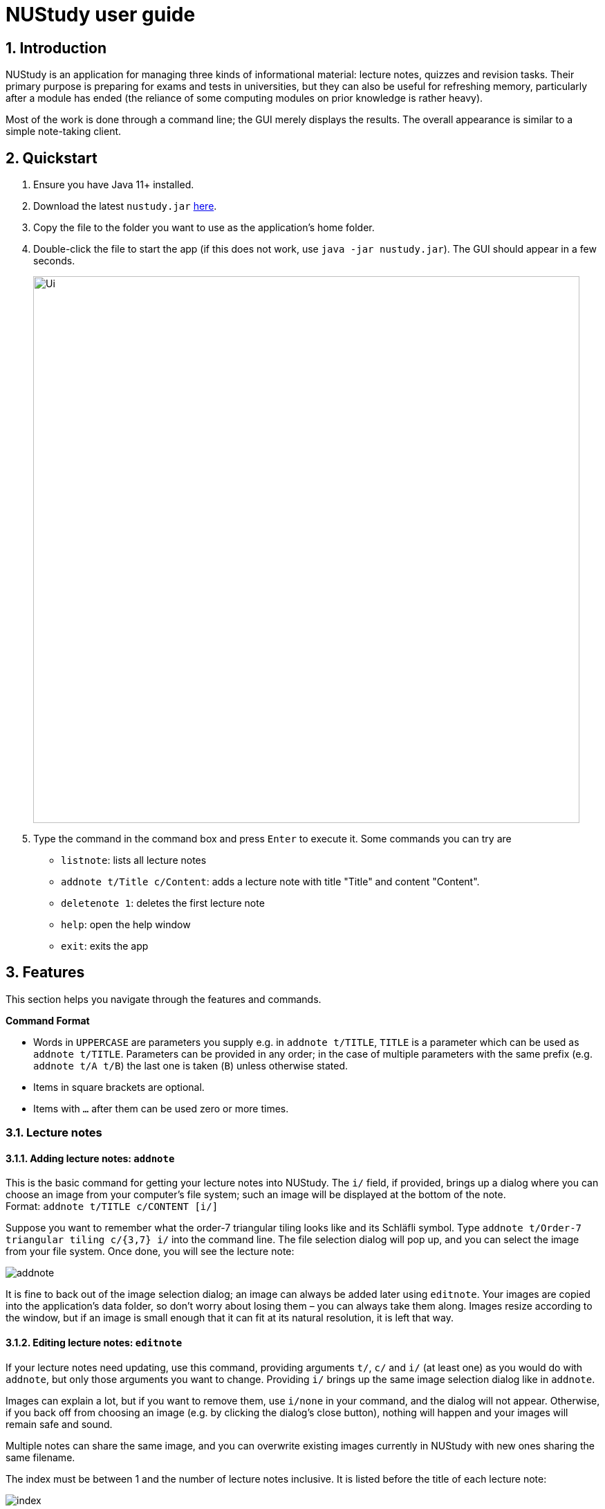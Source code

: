 = NUStudy user guide
:site-section: UserGuide
:toc:
:toc-title:
:toc-placement: preamble
:sectnums:
:imagesDir: images
:stylesDir: stylesheets
:xrefstyle: full
:experimental:
ifdef::env-github[]
:tip-caption: :bulb:
:note-caption: :information_source:
endif::[]
:repoURL: https://github.com/AY1920S1-CS2103T-F11-4/main

== Introduction

NUStudy is an application for managing three kinds of informational material:
lecture notes, quizzes and revision tasks. Their primary purpose is preparing for exams
and tests in universities, but they can also be useful for refreshing memory,
particularly after a module has ended (the reliance of some computing modules
on prior knowledge is rather heavy).

Most of the work is done through a command line; the GUI merely displays
the results. The overall appearance is similar to a simple note-taking client.

== Quickstart

.  Ensure you have Java 11+ installed.
.  Download the latest `nustudy.jar` link:{repoURL}/releases[here].
.  Copy the file to the folder you want to use as the application's home folder.
.  Double-click the file to start the app (if this does not work, use `java -jar nustudy.jar`).
The GUI should appear in a few seconds.
+
image::Ui.png[width="790"]
+
.  Type the command in the command box and press kbd:[Enter] to execute it. Some commands you can try are
* `listnote`: lists all lecture notes
* `addnote t/Title c/Content`: adds a lecture note with title "Title" and content "Content".
* `deletenote 1`: deletes the first lecture note
* `help`: open the help window
* `exit`: exits the app

[[Features]]
== Features

This section helps you navigate through the features and commands.

====
*Command Format*

* Words in `UPPERCASE` are parameters you supply e.g. in `addnote t/TITLE`, `TITLE` is a parameter
which can be used as `addnote t/TITLE`. Parameters can be provided in any order; in the case of
multiple parameters with the same prefix (e.g. `addnote t/A t/B`) the last one is taken (`B`)
unless otherwise stated.
* Items in square brackets are optional.
* Items with `…`​ after them can be used zero or more times.
====

// tag::lecnote[]
=== Lecture notes

==== Adding lecture notes: `addnote`
This is the basic command for getting your lecture notes into NUStudy. The `i/` field, if provided, brings up a
dialog where you can choose an image from your computer's file system; such an image will be displayed at the
bottom of the note. +
Format: `addnote t/TITLE c/CONTENT [i/]`

Suppose you want to remember what the order-7 triangular tiling looks like and its Schläfli symbol.
Type `addnote t/Order-7 triangular tiling c/{3,7} i/` into the command line. The file selection dialog
will pop up, and you can select the image from your file system. Once done, you will see the lecture note:

image::screenshots/addnote.png[]

It is fine to back out of the image selection dialog; an image can always be added later using `editnote`.
Your images are copied into the application's data folder, so don't worry about losing them –
you can always take them along. Images resize according to the window, but if an image is small enough that it can fit at its
natural resolution, it is left that way.

==== Editing lecture notes: `editnote`
If your lecture notes need updating, use this command, providing arguments `t/`, `c/` and `i/` (at least one)
as you would do with `addnote`, but only those arguments you want to change. Providing `i/` brings up the same image
selection dialog like in `addnote`.

Images can explain a lot, but if you want to remove them, use `i/none` in your command, and the dialog
will not appear. Otherwise, if you back off from choosing an image (e.g. by clicking the dialog's
close button), nothing will happen and your images will remain safe and sound.

Multiple notes can share the same image, and you can overwrite existing images currently
in NUStudy with new ones sharing the same filename.

The index must be between 1 and the number of lecture notes inclusive. It is listed before the title of
each lecture note:

image::screenshots/index.png[]

Format: `editnote INDEX [t/TITLE] [c/CONTENT] [i/[none]]`

==== Viewing lecture notes: `findnote`
Of course, what use are virtual lecture notes if you can't search through them? This command
displays those notes whose titles contain any one of the words (space-separated, ignoring case) you provide
as arguments. +
Format: `findnote WORD [WORD]…`

==== Listing all lecture notes: `listnote`
This is like running `findnote` but with no arguments. It shows all your lecture notes in their unabashed glory. +
Format: `listnote`

==== Deleting lecture notes: `deletenote`
When your semester ends, surely you want to free up space on your computer so you can accept new notes
for the coming semester? This command deletes the lecture note with the index you provide. +
Format: `deletenote INDEX`

==== Clearing all lecture notes: `clearnote`
Finally, if you ever find a better application than NUStudy for your lecture notes, you can clear
them all. Your quiz questions and revision tasks will not be affected. +
Format: `clearnote`
// end::lecnote[]

// tag::question[]
=== Questions

NUStudy can also store different sets of questions and answers;
at your command, the system will prompt you to answer those questions.

==== Adding Questions : `addq`

You can add a question and its answer together with the necessary fields to the app. +
Format: `addq q/QUESTION a/ANSWER s/SUBJECT d/DIFFICULTY`

****
* You can define any type of difficulty level that is customized to your understanding of the question.
****

Example:

* `addq q/How to represent 85 in binary? a/1010101 s/CS2100 d/medium`

image::questionCommandsDemo/addqcommand.png[width = "600"]

The new question will be added to your question bank.

image::questionCommandsDemo/addqresult.png[width = "600"]

==== Listing all questions: `listq`

This command allows you to view the list of all questions. +
Format: `listq`

image::questionCommandsDemo/listqcommand.png[width = "600"]

image::questionCommandsDemo/listqresult.png[width = "600"]

==== Editing a question: `editq`

You can edit the fields of an existing question by providing the fields you want to change. +
Format: `editq INDEX [q/QUESTION] [a/ANSWER] [d/DIFFICULTY] [s/SUBJECT]`

****
* Edits the question at the specified `INDEX`. The index refers to the index number shown in the displayed
question list. The index *must be a positive integer* 1, 2, 3, ...
* At least one of the optional fields must be provided.
* Existing values will be updated to the input values.
****

Examples:

* `editq 7 a/16 d/easy`

image::questionCommandsDemo/editqcommand.png[width = "600"]

Edits the answer and difficulty of the 2nd question to be `16` and `easy` respectively.

image::questionCommandsDemo/editqresult.png[width = "600"]

==== Locating questions by keyword: `findq`

This command will give you a list of questions whose body or answer contains the keyword(s) you specified. +
Format: `findq KEYWORD [MORE KEYWORDS]`

****
* The search is case insensitive.
* The order of the keywords does not matter.
* Only full words will be matched.
****

Examples:

* `findq UDP`

image::questionCommandsDemo/findqcommand.png[width = "600"]

Finds the question whose body contains the keyword `UDP`.

image::questionCommandsDemo/findqresult.png[width = "600"]


==== Deleting a question: `deleteq`

You can delete a question at its specified INDEX together with its relevant fields from the list. +
Format: `deleteq INDEX`

****
* Deletes the question at the specified `INDEX`.
* The index refers to the index number shown in the displayed question list.
* The index *must be a positive integer* 1, 2, 3, ...
****

Example:

* `listq` +
`deleteq 3`

image::questionCommandsDemo/deleteqcommand.png[width = "600"]

Deletes the 2nd question from the question list.

image::questionCommandsDemo/deleteqresult.png[width = "600"]

* `findq character` +
`deleteq 1`

Deletes the 1st question in the results of `findq` command.

==== Filter by difficulty: `difficulty`

You can view the list of all questions filtered by the specific difficulty. +
Format: `difficulty DIFFICULTY`

****
* The search is case insensitive.
* Only full difficulty will be matched.
****

Example:

* `difficulty hard`

image::questionCommandsDemo/difficultycommand.png[width = "600"]

Returns a list of `hard` questions.

image::questionCommandsDemo/difficultyresult.png[width = "600"]

==== Filter by subject: `subject`

You can view the list of all questions from a specific subject. +
Format: `subject SUBJECT`

****
* The search is case insensitive.
* Only full subject will be matched.
****

Example:

* `subject CS2103T`

image::questionCommandsDemo/subjectcommand.png[width = "600"]

Returns a list of questions of `CS2103T`.

image::questionCommandsDemo/subjectresult.png[width = "600"]

==== Clear all questions: `clearq`

You can delete all questions from the app. +
Format: `clearq`

image::questionCommandsDemo/clearcommand.png[width = "600"]

image::questionCommandsDemo/clearresult.png[width = "600"]
// end::question[]

// tag::quiz[]
=== Quiz mode

There is a built-in quiz mode in NUStudy for you to take a revision quiz. You can indicate the number of questions,
subject and difficulty and the quiz will randomly select questions for you according to your requirement. You will
answer the question one by one and your result will be given.

==== Enter quiz mode : `quiz`

You can enter the quiz mode using this command. +
Format: `quiz n/NUMBER_OF_QUESTIONS d/DIFFICULTY s/SUBJECT`

NOTE: The `NUMBER_OF_QUESTIONS` must be a positive integer. +
`DIFFICULTY` and `SUBJECT` are case insensitive.

_**Example:**_

Step 1: Types `quiz n/2 d/Easy s/CS2040` in the command box and presses `Enter` to execute the command. The following
graph specifies how you can input the command. +

.Typing `quiz` command
image::quiz/QuizModeCommand.png[600, 600]

Step 2: The result will show the message of successfully entering the quiz mode. The first quiz question will appear
on the third column. The following graph shows the result of your `quiz` command. +

.Result of `quiz` command
image::quiz/QuizModeCommandResult.png[600, 600]

==== Answer the quiz question
You can type your `answer` in the command box to answer the question.

NOTE: The `answer` is case sensitive.

_**Example:**_

Step 1: Types your `answer` in the command box and presses `Enter` to execute the command. The figure below is an example
of how to answer question. +

.Typing answer in the command line
image::quiz/QuizAnswer.png[600, 600]

Step 2: The result of your answer will reflect your correctness and the next question will be displayed. The following
graph simulates the situation after you answer the question. +

.The result after answer
image::quiz/QuizAnswerResult.png[600, 600]

==== Show an answer : `show`

You can check the answer for the current quiz question using this command. You can use it as reference and please do
not use it to cheat. +
Format: `show`

_**Example:**_

Step 1: Types `show` in the command box and presses `Enter` to execute the command. +

Step 2: The answer of current question will be displayed. +

.Typing `show` command and its result
image::quiz/ShowAnswerCommand.png[600, 600]

==== Skip a question : `skip`

You can skip current question and go to the next one using this command. +
Format: `skip`

NOTE: The question you have skipped will be marked as false for result.

_**Example:**_

Step 1: Types `skip` in the command box and presses `Enter` to execute the command. +

.Typing `skip` command
image::quiz/SkipCommand.png[600, 600]

Step 2: The current question is skipped and next question will be displayed. +

.The result of `skip` command
image::quiz/SkipCommandResult.png[600, 600]

==== Exit quiz mode : `quit`

You can exit from the quiz mode using this command. +
Format: `quit`

NOTE: You need to `quit` the quiz mode every time after you finish quiz. +
You can `quit` the quiz mode anytime you want.

_**Example:**_

Step 1: Types `quit` in the command box and presses `Enter` to execute the command. +

.Typing `quit` command
image::quiz/QuitQuizCommand.png[600, 600]

Step 2: The result shows message of exit from the quiz mode and the original questions will appear. The following graph
explains what would happen after you `quit` from the quiz mode. +

.The result of `quit` command
image::quiz/QuitQuizCommandResult.png[600, 600]
// end::quiz[]

// tag::statistics[]
=== Get statistics
You can get statistics of the questions that you have done in the app.
The statistics functions listed below are used to filter the type of statistics that you want to get.

NOTE: Quiz results stored in the app are not synchronised with the questions.
If a question has been modified by the editq command,
the stored quiz result will still refer to the original question
to minimise inconsistencies in the statistics. This is because a question that has been modified to a large extent
might cause past answers to become irrelevant and distort the statistics.

==== Get statistics for subjects : `stats`
Returns a panel containing a break down of the questions by its results.
You can choose to get the statistics for a difficulty level by adding `d/` or
get the statistics of different subjects by adding `s/`.
Typing any other non-statistics command will close this panel. +
Format: `stats [d/DIFFICULTY] [s/SUBJECT1] [s/SUBJECT2]...`

Example:
Let's say you have answered some questions from CS2103T previously and would like
a ballpark figure to estimate how well you have grasp the basic foundations of the subject.

To get this figure:

. Type `stats d/easy s/cs2103t` into the command box, and press `Enter` to execute it.
. The result box will display the message "Here are the statistics: [easy] [cs2103t]"
. And you can see a pie chart of the number of correctly and incorrectly answered questions.

image::statistics/stats.png[]

==== Get questions with correct/incorrect answers: `question`
Get a panel containing all questions that have been answered correctly/incorrectly by using `-c/-i` respectively.
Either one of `-c` or `-i` must be used. You can also filter by subjects by adding `s/`.
Typing any other non-statistics command will close this panel. +
Format: `question [-c] [-i] [s/SUBJECT1] [s/SUBJECT2]...`

Example:
Now that you have gotten the number of correct to incorrect answers, you want to see what questions
you have done wrong to decide on how you can further improve.

To see the questions:

. Type `question -i s/cs2103t` into the command box, and press `Enter` to execute it.
. The result box will display the message "Here are the incorrect questions for [cs2103t]:"
. You will be able to see a list of all your incorrectly answered questions for CS2103T and
your past answers to it as well as a break down of the number of questions by difficulty level.

image::statistics/question.png[]

==== Get a report for individual questions: `report`
Returns a panel containing a report of how well you have answered a particular question
and shows all your past answers to the question.
Typing any other non-statistics command will close this panel. +
Format: `report INDEX`

Example:
After getting the questions that you have done wrong, you noticed that there is one particular
question that you have answered wrong numerous times. This just so happened to be the third
question in the question list. You decided to investigate further.

To see a report of the question:

. Type `report 7` into the command box, and press `Enter` to execute it.
. The result box will display the message "Here is a report of question 7:"
. And you can see all your attempts at the question as well as a pie chart of your results.

image::statistics/report.png[]

==== Get overview of questions attempted: `overview`
Get an overview of the types of questions that have been attempted overall.
A panel containing a stacked bar graph, sorted by subjects will be returned.
You can also add two `dt/` fields representing a time period to get questions you did
within that time period. The format for date is dd/MM/yyyy. Typing any other non-statistics
command will close this panel. +
Format: `overview [dt/START_DATE dt/END_DATE]`

NOTE: If you have more than 8 different difficulty levels, the stack bar chart may repeat
colors for the difficulties. To differentiate between the different bars in the chart,
you can use your mouse to hover above them.

Example:
You are finally done viewing your quiz results and want to know what questions you should attempt next.
To be a well-rounded individual, you decided to check if you have been neglecting any subjects recently.

To see an overview of your results:

. Type `overview dt/20/10/2019 dt/05/11/2019` into the command box, and press `Enter` to execute it.
. The result box will display the message "Here is an overview of the questions: (20/10/2019 to 05/11/2019)"
. And you can see a stack bar chart of all questions that you have attempted from 20/10/2019 to 05/11/2019.

image::statistics/overview.png[]
// end::statistics[]

=== Revision tasks

This section provides instructions to manipulate revision tasks. The revision tasks help you plan your revision of notes
and questions.

The diagram below shows how a revision task looks like:

image::UserGuideRes/TaskUI.png[]

NOTE: The revision tasks are not synchronised with the note and the question. Once created, the task content will not
change if you modify the corresponding note or question. For example, if you have added a task for note "An AVL Tree"
and then you delete the note or change the title of the note, the task still exist with the heading unchanged. We adopt
this approach because we would like to allow you to customise the task headings in *version v2.0* of the app. Therefore,
we disassociate the task from notes and questions once created.

NOTE: Revision tasks with the same heading, same date and same time are considered duplicate tasks and cannot co-exist
in the revision task list. Tasks with the same heading, same date, same time, but different status are cannot co-exist
because it does not make sense to have same tasks but different status.

==== Add a revision task for a note: `rn`
You can add a revision task for a note to the current revision task list with this command.
The heading will copy the title and the GUI will display all tasks upon completing the command.
An invalid date will be interpreted as the nearest valid date. +
Format: `rn t/TITLE_OF_NOTE dt/START_DATE tm/START_TIME` +
Example: +

1. Type `rn t/CS2103T UML diagram dt/01/11/2019 tm/0900` in the command input box, and press `Enter` to execute it
+
image::UserGuideRes/TaskCommands/AddTaskForNote_command.png[]
+
2. The result box will display the message "Revision task added: [N] NOTE : CS2103T UML diagram by: 01 November 2019 09:00".
The task is added to the task list shown in the middle panel.
+
image::UserGuideRes/TaskCommands/AddTaskForNote_success.png[]



NOTE: You need to follow the format "dd/MM/yyyy" for START_DATE input and "HHmm" with 24-hour format for START_TIME
input. For example: "31/12/2019" to represent "31st December 2019", "0900" to represent "9am", "1400" to represent "2pm".

==== Add a revision task for a question: `rq`
You can add a revision task for a question to the current revision task list with this command. +
The heading will copy the question body. +
The GUI will display all tasks upon completing the command. +
Format: `rq i/INDEX_OF_QUESTION dt/START_DATE tm/START_TIME` +
Example: +
`rq i/1 dt/11/11/2019 tm/1500`

==== Remove revision task: `rdelete`
You can remove a particular revision task from current list with this command. +
The GUI will display the current list (all-task, done-task, not-done-task or overdue-task) view. +
Format: `rdelete INDEX_OF_TASK` +
Example: +
`rdelete 2`

==== Mark the revision task as done: `rdone`
You can mark a task as done once you finished it.
The GUI will display the current list (all-task, done-task, not-done-task or overdue-task) view. +
Format: `rdone INDEX` +
Example: +
`rdone 1`

NOTE: You cannot use "undone" (marking a task as not done) feature as we believe that the chance of accidentally marking
an unfinished task as done is fairly low by command line input. So the app should not support a "undo" action for `rdone`.
People usually "undone" a task because they realise that some parts of the task are not fully completed. In this case, you
should create a new task with a new date or time (same as "re-scheduling" in the real world).

==== Edit a revision task: `redit`
You can edit a revision task with this command. You need to provide non-empty arguments with prefix `h/`, `dt/` and `tm/` (at least one)
as you would do with `rn`, but only those arguments you want to change. +
Format: `redit INDEX [h/HEADING] [dt/DATE] [tm/TIME]` +
Example: +
`redit 1 h/CS2100 Logic Circuit dt/15/08/2019 tm/1200`

NOTE: Please note that the prefix for the heading of a task is no longer `t/` (for note task) or `i/` (for question task).
Instead, the prefix becomes `h/` for both types of tasks. `HEADING` can be the title of a note or the question body of a question.
The edited `HEADING` must be an existing title or question body. +

NOTE: You cannot edit the status (done or not done) of a task with this command. Instead, you may want to use `rdone` if you want to mark a
task as done. You cannot do "undone" operation as explained in `rdone` feature.

==== View all revision tasks: `rlist`
This command displays the whole revision task list. +
Format: `rlist`

==== View completed revision tasks: `finished`
This command displays the list of revision tasks that you have completed. +
Format: `finished`

==== View uncompleted revision task: `unfinished`
This command displays the list of revision tasks that you have not completed. +
Format: `unfinished`

==== View overdue revision tasks: `overdue`
This command displays the revision tasks which you have not done but having passed the start time. +
Format: `overdue`

==== Find tasks with specified details: `rfind`
You may use this command to search for tasks with specified details. You may key in keyword(s) of the heading, or the date, or the time,
with prefix `h/` `dt/` `tm/` respectively.
The GUI will display a task list of all tasks with field (heading or date or time) that matches your input. +
Format:
`rfind h/WORD [WORD]...` or `rfind dt/DATE` or `rfind tm/TIME`

Example: +
`rfind h/hello world` - This command gives you all tasks with headings containing "hello" or "world" or "hello world". +
`rfind dt/01/11/2019` - This command gives you all tasks on 1 November 2019. +
`rfind tm/1200` - This command gives you all tasks at 12:00 (12pm), regardless of date.

NOTE: When searching according to keywords in the heading, NUStudy will return tasks with headings containing any one of
the words (*not characters*). For example, if you search by "hello world", tasks whose headings contain "hello", "world", "hello world", "world hello",
or "hello world blablabla..." will all appear in the GUI. Our rationale is to provide you with as many matching tasks as
possible in case you cannot remember every word of the headings. Please note that the minimum matching unit is a word in
the heading. For instance, if you key in "he" or "word" while the full task list has tasks with headings "hello", "hello world",
no task will be retrieved because "he" and "word" are not complete words contained in the headings.

==== Clear current revision plan: `rclear`
You can remove all revision tasks with this command. +
Format: `rclear`

// tag::v2.0[]
=== Other features coming in v2.0
==== Auto-complete for command
NUStudy will automatically complete the command as you type, just like how it behaves in most IDEs.

// tag::quizFuture[]
==== Set a timer for quiz mode
You can set a time limit before you start a quiz to train yourself under exam conditions. NUStudy will automatically end the quiz when time is up. +
Format: `quiz n/NUMBER_OF_QUESTIONS d/DIFFICULTY s/SUBJECT tl/TIME_LIMIT`
// end::quizFuture[]

==== Enable push notification: `notify -e`
You can enable the push notification feature to send a desktop reminder when the task is about to start. +
Format: `notify -e [-A]`

==== Disable push notification: `notify -d`
You can disable the push notification with this command. +
Format: `notify -d [-A]`

==== Sort revision tasks: `sort`
You can sort the revision tasks based on certain fields with ascending/descending order. +
Format: `sort o/ORDER f/FIELD` +
Example: +
`sort o/a f/dt` - You can sort the tasks according to date in ascending order. +
`sort o/d f/h` - You can sort the tasks according to heading in descending alphabetical order.

==== Share notes and questions with other users
You can share your notes and questions with other NUStudy users with Internet connection.

==== Login using email and password
You can create an account in the application and login with your email and password. This allows you to access to NUStudy on other platforms.
// end::v2.0[]

// tag::lngroup[]
==== Lecture note grouping suggestions
NUStudy will intelligently suggest groupings of lecture notes based on their content.
// end::lngroup[]

== Command summary

*Add a revision task for note*: `rn t/TITLE_OF_NOTE dt/START_DATE tm/START_TIME` +
eg. `rn t/CS2103T UML diagram dt/01/11/2019 tm/0900`

*Add a revision task for question*: `rq i/INDEX_OF_QUESTION dt/START_DATE tm/START_TIME` +
eg. `rq 1 dt/11/11/2019 tm/1500`

*Remove a revision task*: `rdelete INDEX_OF_TASK` +
eg. `rdelete 2`

*Mark the revision task as done*: `rdone INDEX` +
eg. `rdone 1`

*View all revision tasks*:





== FAQ

*Q*: How do I transfer my data to another Computer? +
*A*: Install the app in the other computer and overwrite the empty data file it creates with the file that contains the data of your previous Address Book folder.
